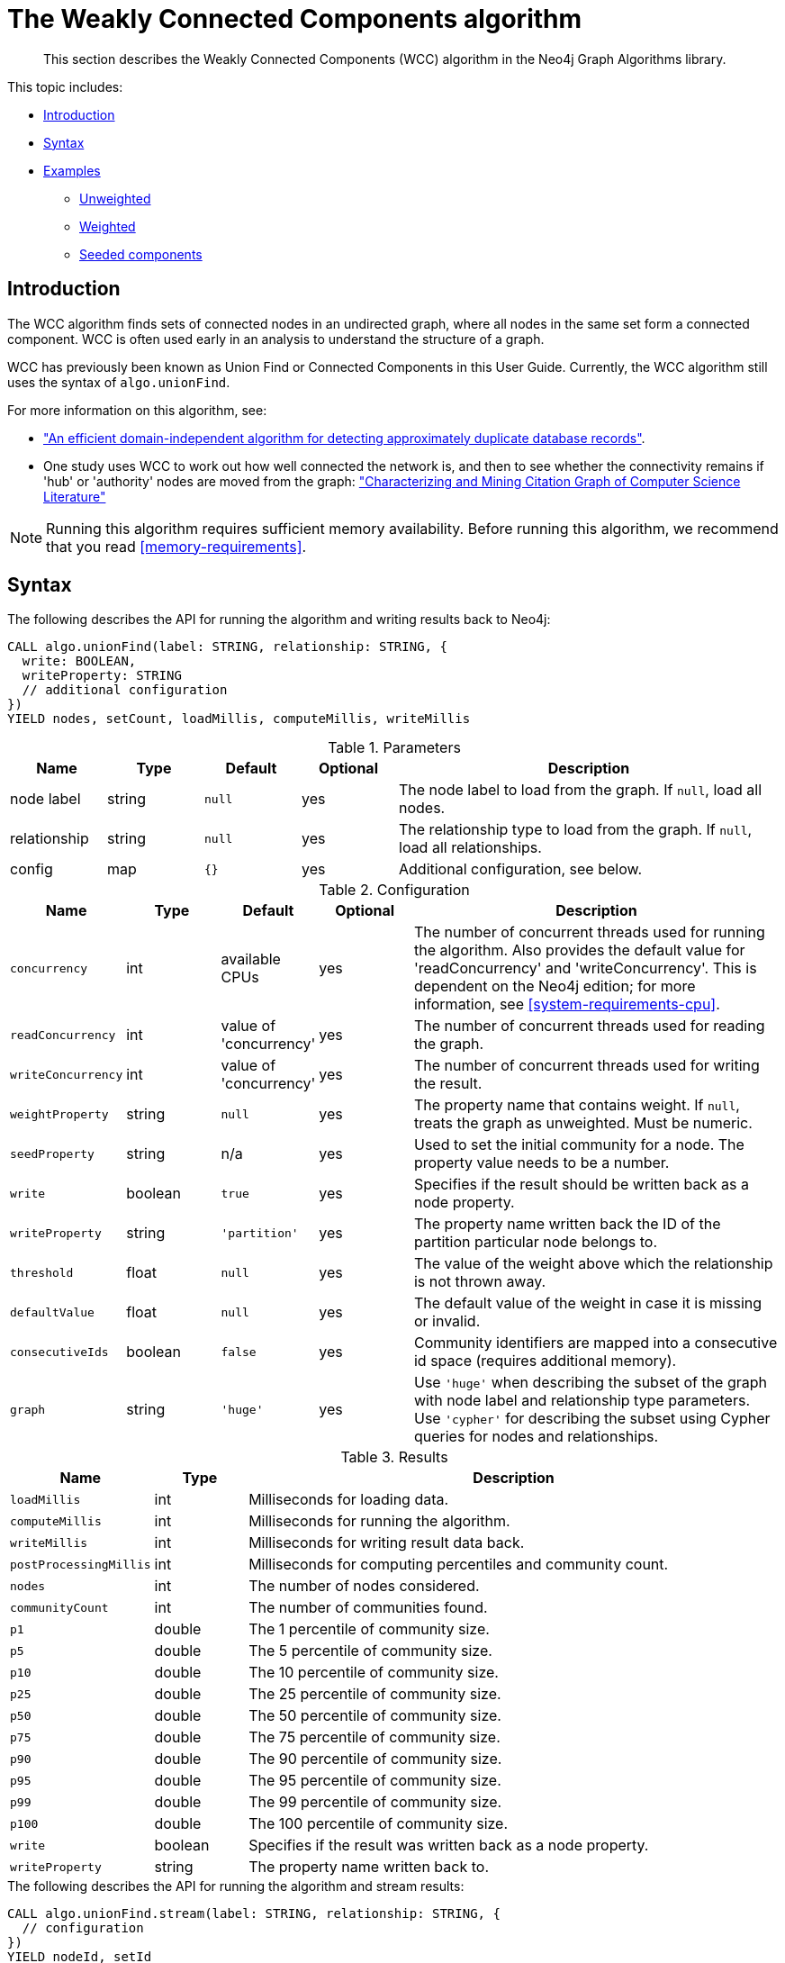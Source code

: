 [[algorithms-wcc]]
= The Weakly Connected Components algorithm

[abstract]
--
This section describes the Weakly Connected Components (WCC) algorithm in the Neo4j Graph Algorithms library.
--

This topic includes:

* <<algorithms-wcc-intro, Introduction>>
* <<algorithms-wcc-syntax, Syntax>>
* <<algorithms-wcc-examples, Examples>>
** <<algorithms-wcc-examples-unweighted, Unweighted>>
** <<algorithms-wcc-examples-weighted, Weighted>>
** <<algorithms-wcc-examples-seeding, Seeded components>>
//* <<algorithms-wcc-usage-details, Usage Details>>


[[algorithms-wcc-intro]]
== Introduction

The WCC algorithm finds sets of connected nodes in an undirected graph, where all nodes in the same set form a connected component.
WCC is often used early in an analysis to understand the structure of a graph.

WCC has previously been known as Union Find or Connected Components in this User Guide.
Currently, the WCC algorithm still uses the syntax of `algo.unionFind`.

// TODO: something about use cases

For more information on this algorithm, see:

* http://citeseerx.ist.psu.edu/viewdoc/summary?doi=10.1.1.28.8405["An efficient domain-independent algorithm for detecting approximately duplicate database records"^].
* One study uses WCC to work out how well connected the network is, and then to see whether the connectivity remains if 'hub' or 'authority' nodes are moved from the graph: https://link.springer.com/article/10.1007%2Fs10115-003-0128-3["Characterizing and Mining Citation Graph of Computer Science Literature"^]

[NOTE]
====
Running this algorithm requires sufficient memory availability.
Before running this algorithm, we recommend that you read <<memory-requirements>>.
====


[[algorithms-wcc-syntax]]
== Syntax

.The following describes the API for running the algorithm and writing results back to Neo4j:
[source, cypher]
----
CALL algo.unionFind(label: STRING, relationship: STRING, {
  write: BOOLEAN,
  writeProperty: STRING
  // additional configuration
})
YIELD nodes, setCount, loadMillis, computeMillis, writeMillis
----

.Parameters
[opts="header",cols="1,1,1m,1,4"]
|===
| Name         | Type    | Default | Optional | Description
| node label   | string  | null    | yes      | The node label to load from the graph. If `null`, load all nodes.
| relationship | string  | null    | yes      | The relationship type to load from the graph. If `null`, load all relationships.
| config       | map     | {}      | yes      | Additional configuration, see below.
|===

.Configuration
[opts="header",cols="1m,1,1,1,4"]
|===
| Name              | Type    | Default                   | Optional | Description
| concurrency       | int     | available CPUs            | yes      | The number of concurrent threads used for running the algorithm. Also provides the default value for 'readConcurrency' and 'writeConcurrency'. This is dependent on the Neo4j edition; for more information, see <<system-requirements-cpu>>.
| readConcurrency   | int     | value of 'concurrency'    | yes      | The number of concurrent threads used for reading the graph.
| writeConcurrency  | int     | value of 'concurrency'    | yes      | The number of concurrent threads used for writing the result.
| weightProperty    | string  | `null`                    | yes      | The property name that contains weight. If `null`, treats the graph as unweighted. Must be numeric.
| seedProperty      | string  | n/a                       | yes      | Used to set the initial community for a node. The property value needs to be a number.
| write             | boolean | `true`                    | yes      | Specifies if the result should be written back as a node property.
| writeProperty     | string  | `'partition'`             | yes      | The property name written back the ID of the partition particular node belongs to.
| threshold         | float   | `null`                    | yes      | The value of the weight above which the relationship is not thrown away.
| defaultValue      | float   | `null`                    | yes      | The default value of the weight in case it is missing or invalid.
| consecutiveIds    | boolean | `false`                   | yes      | Community identifiers are mapped into a consecutive id space (requires additional memory).
| graph             | string  | `'huge'`                  | yes      | Use `'huge'` when describing the subset of the graph with node label and relationship type parameters. Use `'cypher'` for describing the subset using Cypher queries for nodes and relationships.
|===

.Results
[opts="header",cols="1m,1,6"]
|===
| Name                 | Type    | Description
| loadMillis           | int     | Milliseconds for loading data.
| computeMillis        | int     | Milliseconds for running the algorithm.
| writeMillis          | int     | Milliseconds for writing result data back.
| postProcessingMillis | int     | Milliseconds for computing percentiles and community count.
| nodes                | int     | The number of nodes considered.
| communityCount       | int     | The number of communities found.
| p1                   | double  | The 1 percentile of community size.
| p5                   | double  | The 5 percentile of community size.
| p10                  | double  | The 10 percentile of community size.
| p25                  | double  | The 25 percentile of community size.
| p50                  | double  | The 50 percentile of community size.
| p75                  | double  | The 75 percentile of community size.
| p90                  | double  | The 90 percentile of community size.
| p95                  | double  | The 95 percentile of community size.
| p99                  | double  | The 99 percentile of community size.
| p100                 | double  | The 100 percentile of community size.
| write                | boolean | Specifies if the result was written back as a node property.
| writeProperty        | string  | The property name written back to.
|===

[[algorithms-wcc-syntax-stream]]
.The following describes the API for running the algorithm and stream results:
[source, cypher]
----
CALL algo.unionFind.stream(label: STRING, relationship: STRING, {
  // configuration
})
YIELD nodeId, setId
----

.Parameters
[opts="header",cols="1,1,1,1,4"]
|===
| Name              | Type    | Default        | Optional | Description
| node label        | string  | `null`         | yes      | The node label to load from the graph. If null, load all nodes.
| relationship type | string  | `null`         | yes      | The relationship type to load from the graph. If null, load all relationships.
| config            | map     | `{}`           | yes      | Additional configuration, see below.
|===

.Configuration
[opts="header",cols="1m,1,1,1,4"]
|===
| Name              | Type    | Default                   | Optional | Description
| concurrency       | int     | available CPUs            | yes      | The number of concurrent threads used for running the algorithm. Also provides the default value for 'readConcurrency'. This is dependent on the Neo4j edition; for more information, see <<system-requirements-cpu>>.
| readConcurrency   | int     | value of 'concurrency'    | yes      | The number of concurrent threads used for reading the graph.
| weightProperty    | string  | `null`                    | yes      | The property name that contains weight. If null, treats the graph as unweighted. Must be numeric.
| seedProperty      | string  | n/a                       | yes      | Used to set the initial community for a node. The property value needs to be a number.
| threshold         | float   | `null`                    | yes      | The value of the weight above which the relationship is not thrown away.
| defaultValue      | float   | `null`                    | yes      | The default value of the weight in case it is missing or invalid.
| consecutiveIds    | boolean | `false`                   | yes      | Community identifiers are mapped into a consecutive id space (requires additional memory).
| graph             | string  | `'huge'`                  | yes      | Use `'huge'` when describing the subset of the graph with node label and relationship type parameters. Use `'cypher'` for describing the subset using Cypher queries for nodes and relationships.
|===

.Results
[opts="header",cols="1m,1,6"]
|===
| Name   | Type | Description
| nodeId | int  | Node ID
| setId  | int  | Partition ID
|===


[[algorithms-wcc-examples]]
== Examples

Consider the graph created by the following Cypher statement:

[source, cypher]
----
CREATE (nAlice:User {name: 'Alice'})
CREATE (nBridget:User {name: 'Bridget'})
CREATE (nCharles:User {name: 'Charles'})
CREATE (nDoug:User {name: 'Doug'})
CREATE (nMark:User {name: 'Mark'})
CREATE (nMichael:User {name: 'Michael'})

CREATE (nAlice)-[:LINK {weight: 0.5}]->(nBridget)
CREATE (nAlice)-[:LINK {weight: 4}]->(nCharles)
CREATE (nMark)-[:LINK {weight: 1.1}]->(nDoug)
CREATE (nMark)-[:LINK {weight: 2}]->(nMichael);
----

This graph has two connected components, each with three nodes.
The relationships that connect the nodes in each component have a property `weight` which determines the strength of the relationship.
In the following examples we will demonstrate using the Weakly Connected Components algorithm on this graph.


[[algorithms-wcc-examples-unweighted]]
=== Unweighted

.The following will load the graph, run the algorithm, and stream results:
[source, cypher]
----
CALL algo.unionFind.stream('User', 'LINK')
YIELD nodeId, setId
RETURN algo.asNode(nodeId).name AS Name, setId AS ComponentId
ORDER BY ComponentId, Name
----

.Results
[opts="header",cols="1m,1m"]
|===
| Name      | ComponentId
| "Alice"   | 0
| "Bridget" | 0
| "Charles" | 0
| "Doug"    | 3
| "Mark"    | 3
| "Michael" | 3
|===

To instead write the component ID to a node property in the Neo4j graph, use this query:

.The following will load the graph with weights, run the algorithm, and write back results:
[source, cypher]
----
CALL algo.unionFind('User', 'LINK', {
  write: true,
  writeProperty: 'componentId'
})
YIELD nodes AS Nodes, setCount AS NbrOfComponents, writeProperty AS PropertyName;
----

.Results
[opts="header",cols="1m,1m,1m"]
|===
| Nodes | NbrOfComponents | PropertyName
| 6     | 2               | "componentId"
|===

As we can see from the results, the nodes connected to one another are calculated by the algorithm as belonging to the same connected component.


[[algorithms-wcc-examples-weighted]]
=== Weighted

By configuring the algorithm to use a weight we can increase granularity in the way the algorithm calculates component assignment.
We do this by specifying the property key with the `weightProperty` configuration parameter.
Additionally, we can specify a threshold for the weight value in such a way that only weighs greater than the threshold value will be considered by the algorithm.
We do this by specifying the threshold value with the `threshold` configuration parameter.

If a relationship does not have a weight property, a default weight is used.
The default is zero, and can be configured to another value using the `defaultValue` configuration parameter.

.The following will load the graph with weights, run the algorithm, and stream results:
[source, cypher]
----
CALL algo.unionFind.stream('User', 'LINK', {
  weightProperty: 'weight',
  threshold: 1.0
})
YIELD nodeId, setId

RETURN algo.asNode(nodeId).name AS Name, setId AS ComponentId
ORDER BY ComponentId, Name
----

.Results
[opts="header",cols="1m,1m"]
|===
| Name      | ComponentId
| "Alice"   | 0
| "Charles" | 0
| "Bridget" | 1
| "Doug"    | 3
| "Mark"    | 3
| "Michael" | 3
|===


.The following will load the graph with weights, run the algorithm, and write back results:
[source, cypher]
----
CALL algo.unionFind('User', 'LINK', {
  write: true,
  writeProperty: "componentId",
  weightProperty: 'weight',
  threshold: 1.0
})
YIELD nodes AS Nodes, setCount AS NbrOfComponents, writeProperty AS PropertyName;
----

.Results
[opts="header",cols="1m,1m,1m"]
|===
| Nodes | NbrOfComponents | PropertyName
| 6     | 3               | "componentId"
|===

As we can see from the results, the node named 'Bridget' is now in its own component, due to its relationship weight being less than the configured threshold and thus ignored.


[[algorithms-wcc-examples-seeding]]
=== Seeded components

It is possible to define preliminary component IDs for nodes using the `seedProperty` configuration parameter.
This is helpful if we want to retain components from a previous run and it is known that no components have been split by removing relationships.
The property value needs to be a number.

The algorithm first checks if there is a seeded component ID assigned to the node.
If there is one, that component ID is used.
Otherwise, a new unique component ID is assigned to the node.

Once every node belongs to a component, the algorithm merges components of connected nodes.
When components are merged, the resulting component is always the one with the lower component ID.

[NOTE]
====
The algorithm assumes that nodes with the same seed value do in fact belong to the same component.
If any two nodes in different components have the same seed, behavior is undefined.
It is then recommended to run WCC without seeds.
====

To show this in practice, we will run the algorithm, then add another node to our graph, then run the algorithm again with the `seedProperty` configuration parameter.
We will use the weighted variant of WCC.

.The following will load the graph, run the algorithm, and write back results:
[source, cypher]
----
CALL algo.unionFind('User', 'LINK', {
  write: true,
  writeProperty: 'componentId',
  weightProperty: 'weight',
  threshold: 1.0
})
YIELD nodes AS Nodes, setCount AS NbrOfComponents, writeProperty AS PropertyName;
----

.Results
[opts="header",cols="1m,1m,1m"]
|===
| Nodes | NbrOfComponents | PropertyName
| 6     | 3               | "componentId"
|===

.The following will create a new node in the Neo4j graph, with no component ID:
[source, cypher]
----
MATCH (b:User {name: 'Bridget'})
CREATE (b)-[:LINK {weight: 2.0}]->(new:User {name: 'Mats'})
----

.Results
[cols="1"]
|===
|No data returned.
|===

.The following will load the graph, run the algorithm, and stream results:
[source, cypher]
----
CALL algo.unionFind.stream('User', 'LINK', {
  seedProperty: 'componentId',
  weightProperty: 'weight',
  threshold: 1.0
})
YIELD nodeId, setId

RETURN algo.asNode(nodeId).name AS Name, setId AS ComponentId
ORDER BY ComponentId, Name
----

.Results
[opts="header",cols="1m,1m"]
|===
| Name      | ComponentId
| "Alice"   | 0
| "Charles" | 0
| "Bridget" | 1
| "Mats"    | 1
| "Doug"    | 3
| "Mark"    | 3
| "Michael" | 3
|===

.The following will load the graph, run the algorithm, and write back results:
[source, cypher]
----
CALL algo.unionFind('User', 'LINK', {
  seedProperty: 'componentId',
  weightProperty: 'weight',
  threshold: 1.0,
  write: true,
  writeProperty: 'componentId'
})
YIELD nodes AS Nodes, setCount AS NbrOfComponents, writeProperty AS PropertyName;
----

.Results
[opts="header",cols="1m,1m,1m"]
|===
| Nodes | NbrOfComponents | PropertyName
| 7     | 3               | "componentId"
|===

[NOTE]
====
If the `seedProperty` configuration parameter has the same value as `writeProperty`, the algorithm only writes properties for nodes where the component ID has changed.
If they differ, the algorithm writes properties for all nodes.
====


[[algorithms-wcc-examples-projection]]
=== Named graphs and Cypher projections

In the examples above, we have relied on the _implicit_ loading of graphs for the algorithm computation.
However, like other algorithms WCC also accepts _named graphs_ and _Cypher projections_ as inputs.
See <<projected-graph-model, Projected Graph Model>> for more details.

.Using a named graph:
[source, cypher]
----
CALL algo.graph.load('myGraph', 'User', 'LINK');

CALL algo.unionFind.stream(null, null, {graph: 'myGraph'})
YIELD nodeId, setId
RETURN algo.asNode(nodeId).name AS Name, setId AS ComponentId
ORDER BY ComponentId, Name;
----

.Results
[opts="header",cols="1m,1m"]
|===
| Name      | ComponentId
| "Alice"   | 0
| "Bridget" | 0
| "Charles" | 0
| "Doug"    | 3
| "Mark"    | 3
| "Michael" | 3
|===

As we can see, the results are identical to the results in the <<algorithms-wcc-examples-unweighted>> example.

.Using a Cypher projection:
[source, cypher]
----
CALL algo.unionFind.stream(
  'MATCH (u:User) RETURN id(u) AS id',
  'MATCH (u1:User)-[:LINK]->(u2:User)
   RETURN id(u1) AS source, id(u2) AS target',
   {graph:'cypher'}
)
YIELD nodeId, setId
RETURN algo.asNode(nodeId).name AS Name, setId AS ComponentId
ORDER BY ComponentId, Name
----

.Results
[opts="header",cols="1m,1m"]
|===
| Name      | ComponentId
| "Alice"   | 0
| "Bridget" | 0
| "Charles" | 0
| "Doug"    | 3
| "Mark"    | 3
| "Michael" | 3
|===

Again, results are identical, as the Cypher projection we use mimics the behaviour of the default loading configuration.
Of course, the Cypher projection feature enables more advanced control over which exact parts of the graph to compute over; please see <<cypher-projection>> for more details.
